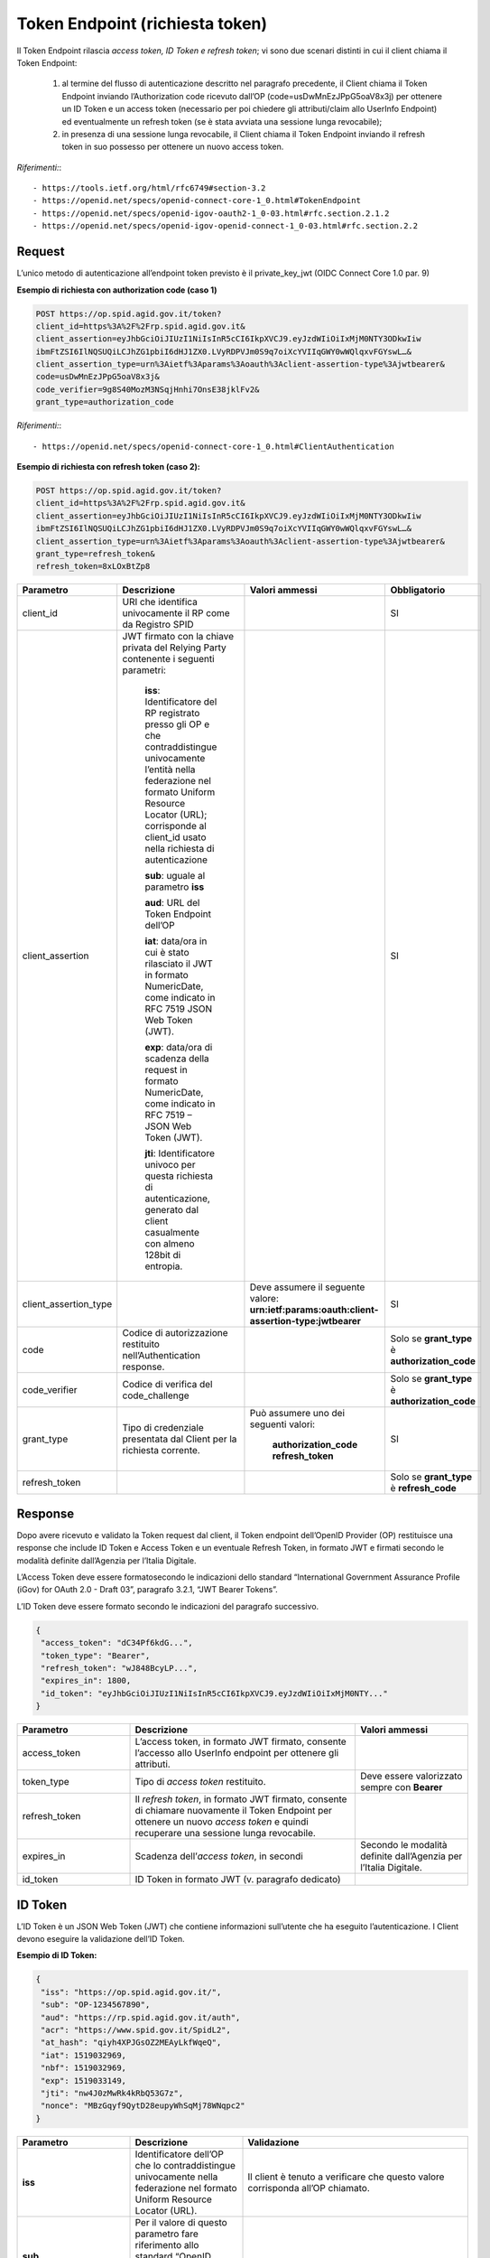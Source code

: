 Token Endpoint (richiesta token)
================================

Il Token Endpoint rilascia *access token, ID Token e refresh token*; vi sono due scenari distinti
in cui il client chiama il Token Endpoint:

 1. al termine del flusso di autenticazione descritto nel paragrafo precedente, il Client chiama il Token Endpoint inviando l’Authorization code ricevuto dall’OP (code=usDwMnEzJPpG5oaV8x3j) per ottenere un ID Token e un access token (necessario per poi chiedere gli attributi/claim allo UserInfo Endpoint) ed eventualmente un refresh token (se è stata avviata una sessione lunga revocabile);

 2. in presenza di una sessione lunga revocabile, il Client chiama il Token Endpoint inviando il refresh token in suo possesso per ottenere un nuovo access token.
 
*Riferimenti:*::

 - https://tools.ietf.org/html/rfc6749#section-3.2
 - https://openid.net/specs/openid-connect-core-1_0.html#TokenEndpoint
 - https://openid.net/specs/openid-igov-oauth2-1_0-03.html#rfc.section.2.1.2 
 - https://openid.net/specs/openid-igov-openid-connect-1_0-03.html#rfc.section.2.2
 
Request
+++++++

L’unico metodo di autenticazione all’endpoint token previsto è il private_key_jwt (OIDC Connect Core 1.0 par. 9)

**Esempio di richiesta con authorization code (caso 1)**

.. code-block:: 

 POST https://op.spid.agid.gov.it/token?
 client_id=https%3A%2F%2Frp.spid.agid.gov.it&
 client_assertion=eyJhbGciOiJIUzI1NiIsInR5cCI6IkpXVCJ9.eyJzdWIiOiIxMjM0NTY3ODkwIiw
 ibmFtZSI6IlNQSUQiLCJhZG1pbiI6dHJ1ZX0.LVyRDPVJm0S9q7oiXcYVIIqGWY0wWQlqxvFGYswL…&
 client_assertion_type=urn%3Aietf%3Aparams%3Aoauth%3Aclient-assertion-type%3Ajwtbearer&
 code=usDwMnEzJPpG5oaV8x3j&
 code_verifier=9g8S40MozM3NSqjHnhi7OnsE38jklFv2&
 grant_type=authorization_code 


*Riferimenti:*::

 - https://openid.net/specs/openid-connect-core-1_0.html#ClientAuthentication

**Esempio di richiesta con refresh token (caso 2):**

.. code-block:: 

 POST https://op.spid.agid.gov.it/token?
 client_id=https%3A%2F%2Frp.spid.agid.gov.it&
 client_assertion=eyJhbGciOiJIUzI1NiIsInR5cCI6IkpXVCJ9.eyJzdWIiOiIxMjM0NTY3ODkwIiw
 ibmFtZSI6IlNQSUQiLCJhZG1pbiI6dHJ1ZX0.LVyRDPVJm0S9q7oiXcYVIIqGWY0wWQlqxvFGYswL…&
 client_assertion_type=urn%3Aietf%3Aparams%3Aoauth%3Aclient-assertion-type%3Ajwtbearer&
 grant_type=refresh_token&
 refresh_token=8xLOxBtZp8

 
.. list-table:: 
   :widths: 25 25 25 25
   :header-rows: 1

   * - Parametro
     - Descrizione
     - Valori ammessi
     - Obbligatorio
   * - client_id
     - URI che identifica univocamente il RP come da Registro SPID 
     - 
     - SI
   * - client_assertion
     - JWT firmato con la chiave privata del Relying Party contenente i seguenti parametri: 
	 
	 **iss**: Identificatore del RP registrato presso gli OP e che contraddistingue univocamente l’entità nella federazione nel formato Uniform Resource Locator (URL); corrisponde al client_id usato nella richiesta di autenticazione 
	 
	 **sub**: uguale al parametro **iss** 
	 
	 **aud**: URL del Token Endpoint dell’OP
	 
	 **iat**: data/ora in cui è stato rilasciato il JWT in formato NumericDate, come indicato in RFC 7519 JSON Web Token (JWT). 
	 
	 **exp**: data/ora di scadenza della request in formato NumericDate, come indicato in RFC 7519 – JSON Web Token (JWT). 
	 
	 **jti**: Identificatore univoco per questa richiesta di autenticazione, generato dal client casualmente con almeno 128bit di entropia.
     -
     - SI
   * - client_assertion_type
     -  
     - Deve assumere il seguente valore: **urn:ietf:params:oauth:client-assertion-type:jwtbearer**
     - SI
   * - code
     - Codice di autorizzazione restituito nell’Authentication response.
     - 
     - Solo se **grant_type** è **authorization_code**
   * - code_verifier
     - Codice di verifica del code_challenge 
     - 
     - Solo se **grant_type** è **authorization_code** 
   * - grant_type
     - Tipo di credenziale presentata dal Client per la richiesta corrente.
     - Può assumere uno dei seguenti valori: 
	 
	 **authorization_code** 
	 **refresh_token**
     - SI
   * - refresh_token
     -
     - 
     - Solo se **grant_type** è **refresh_code**   
 
 
Response
++++++++

Dopo avere ricevuto e validato la Token request dal client, il Token endpoint dell’OpenID Provider (OP) restituisce una response che include ID Token e Access Token e un eventuale Refresh Token, in formato JWT e firmati secondo le modalità definite dall’Agenzia per l’Italia Digitale.

L’Access Token deve essere formatosecondo le indicazioni dello standard “International Government Assurance Profile (iGov) for OAuth 2.0 - Draft 03”, paragrafo 3.2.1, “JWT Bearer Tokens”.

L’ID Token deve essere formato secondo le indicazioni del paragrafo successivo.

.. code-block:: 

 {
  "access_token": "dC34Pf6kdG...",
  "token_type": "Bearer",
  "refresh_token": "wJ848BcyLP...",
  "expires_in": 1800,
  "id_token": "eyJhbGciOiJIUzI1NiIsInR5cCI6IkpXVCJ9.eyJzdWIiOiIxMjM0NTY..."
 }
 
.. list-table:: 
   :widths: 25 50 25
   :header-rows: 1

   * - Parametro
     - Descrizione
     - Valori ammessi
   * - access_token
     - L’access token, in formato JWT firmato, consente l’accesso allo UserInfo endpoint per ottenere gli attributi.
     - 
   * - token_type
     - Tipo di *access token* restituito.
     - Deve essere valorizzato sempre con **Bearer**
   * - refresh_token
     - Il *refresh token*, in formato JWT firmato, consente di chiamare nuovamente il Token Endpoint per ottenere un nuovo *access token* e quindi recuperare una sessione lunga revocabile.
     - 
   * - expires_in
     - Scadenza dell’*access token*, in secondi
     - Secondo le modalità definite dall’Agenzia per l’Italia Digitale.
   * - id_token
     - ID Token in formato JWT (v. paragrafo dedicato)
     - 
    

ID Token
++++++++

L’ID Token è un JSON Web Token (JWT) che contiene informazioni sull’utente che ha eseguito l’autenticazione. I Client devono eseguire la validazione dell’ID Token.

**Esempio di ID Token:**

.. code-block:: 

 {
  "iss": "https://op.spid.agid.gov.it/",
  "sub": "OP-1234567890",
  "aud": "https://rp.spid.agid.gov.it/auth",
  "acr": "https://www.spid.gov.it/SpidL2",
  "at_hash": "qiyh4XPJGsOZ2MEAyLkfWqeQ",
  "iat": 1519032969,
  "nbf": 1519032969,
  "exp": 1519033149,
  "jti": "nw4J0zMwRk4kRbQ53G7z",
  "nonce": "MBzGqyf9QytD28eupyWhSqMj78WNqpc2"
 }

.. list-table:: 
   :widths: 25 25 50
   :header-rows: 1

   * - Parametro
     - Descrizione
     - Validazione
   * - **iss** 
     - Identificatore dell’OP che lo contraddistingue univocamente nella federazione nel formato Uniform Resource Locator (URL).
     - Il client è tenuto a verificare che questo valore corrisponda all’OP chiamato.
   * - **sub** 
     - Per il valore di questo parametro fare riferimento allo standard “OpenID Connect Core 1.0”, “Pairwise Identifier Algorithm”. 
     -
   * - **aud** 
     - Contiene il client ID. 
     - Il client è tenuto a verificare che questo valore corrisponda al proprio client ID.
   * - **acr** 
     - Livello di autenticazione effettivo. Può essere uguale o superiore a quello richiesto dal client nella Authentication Request.
     - 
   * - **at_hash** 
     - Hash dell’Access Token; il suo valore è la codifica base64url della prima metà dell’hash del valore access_token, usando l’algoritmo di hashing indicato in **alg** nell’header dell’ID Token.
     - Il client è tenuto a verificare che questo valore corrisponda all’*access token* restituito insieme all’ID Token.
   * - **iat** 
     - Data/ora di emissione del token in formato NumericDate, come indicato in RFC 7519 – JSON Web Token (JWT). 
     - 
   * - **nbf** 
     - Data/ora di inizio validità del token in formato NumericDate, come indicato in RFC 7519–JSON Web Token (JWT). Deve corrispondere con il valore di **iat**.
     - .. code-block:: 
	   
	   {
             userinfo: {...}
             id_token: {
               acr: {...},
               nbf: { essential: true },
               jti: { essential: true }
             }
	   } 
   * - **exp**
     - Data/ora di scadenza del token in formato NumericDate, come indicato in RFC 7519 – JSON Web Token (JWT), secondo le modalità definite dall’Agenzia per l’Italia Digitale.
     - 
   * - **jti** 
     - Identificatore unico dell’ID Token che il client più utilizzare per prevenirne il riuso, rifiutando l’ID Token se già processato. Deve essere di difficile individuazione da parte di un attaccante e composto da una stringa casuale.
     - 
   * - **nonce** 
     - Stringa casuale generata dal Client per ciascuna sessione utente ed inviata nell’Authentication Request (parametro nonce), finalizzata a mitigare attacchi replay.
     - Il client è tenuto a verificare che coincida con quella inviata  nell’Authentication Request.


*Riferimenti:*::

 - https://openid.net/specs/openid-connect-core-1_0.html#IDToken
 - https://openid.net/specs/openid-igov-openid-connect-1_0-03.html#rfc.section.3.1


Errori
++++++

In caso di errore, l’OP restituisce una response con un JSON nel body costituito dai parametri indicati nella tabella sottostante.

**Esempio:**

.. code-block:: 

 {
  "error": "codice errore",
  "error_description: "descrizione dell’errore"
 }


.. list-table:: 
   :widths: 25 50 25
   :header-rows: 1

   * - Parametro
     - Descrizione
     - Valori ammessi
   * - **error** 
     - Codice dell’errore (v. tabella sotto)
     - 
   * - **error_description** 
     - Descrizione più dettagliata dell’errore, finalizzata ad aiutare lo sviluppatore per eventuale debugging. Questo messaggio non è destinato ad essere visualizzato all’utente (a tal fine si faccia riferimento alle Linee Guida UX SPID).
     -
	
I codici di stato HTTP ed i valori dei parametri *error* e *error_description* sono descritti nelle tabelle relative ai messaggi di anomalia definiti dalle Linee Guida UX SPID.


*Riferimenti:*::

 - https://tools.ietf.org/html/rfc6749#section-5.2
 - https://openid.net/specs/openid-connect-core-1_0.html#TokenErrorResponse
 
